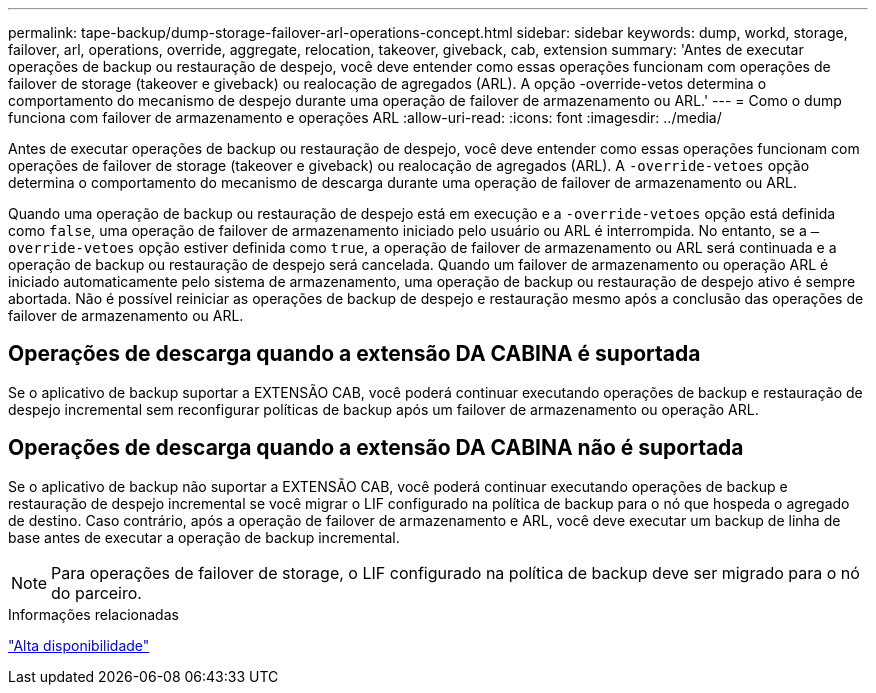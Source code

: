 ---
permalink: tape-backup/dump-storage-failover-arl-operations-concept.html 
sidebar: sidebar 
keywords: dump, workd, storage, failover, arl, operations, override, aggregate, relocation, takeover, giveback, cab, extension 
summary: 'Antes de executar operações de backup ou restauração de despejo, você deve entender como essas operações funcionam com operações de failover de storage (takeover e giveback) ou realocação de agregados (ARL). A opção -override-vetos determina o comportamento do mecanismo de despejo durante uma operação de failover de armazenamento ou ARL.' 
---
= Como o dump funciona com failover de armazenamento e operações ARL
:allow-uri-read: 
:icons: font
:imagesdir: ../media/


[role="lead"]
Antes de executar operações de backup ou restauração de despejo, você deve entender como essas operações funcionam com operações de failover de storage (takeover e giveback) ou realocação de agregados (ARL). A `-override-vetoes` opção determina o comportamento do mecanismo de descarga durante uma operação de failover de armazenamento ou ARL.

Quando uma operação de backup ou restauração de despejo está em execução e a `-override-vetoes` opção está definida como `false`, uma operação de failover de armazenamento iniciado pelo usuário ou ARL é interrompida. No entanto, se a `–override-vetoes` opção estiver definida como `true`, a operação de failover de armazenamento ou ARL será continuada e a operação de backup ou restauração de despejo será cancelada. Quando um failover de armazenamento ou operação ARL é iniciado automaticamente pelo sistema de armazenamento, uma operação de backup ou restauração de despejo ativo é sempre abortada. Não é possível reiniciar as operações de backup de despejo e restauração mesmo após a conclusão das operações de failover de armazenamento ou ARL.



== Operações de descarga quando a extensão DA CABINA é suportada

Se o aplicativo de backup suportar a EXTENSÃO CAB, você poderá continuar executando operações de backup e restauração de despejo incremental sem reconfigurar políticas de backup após um failover de armazenamento ou operação ARL.



== Operações de descarga quando a extensão DA CABINA não é suportada

Se o aplicativo de backup não suportar a EXTENSÃO CAB, você poderá continuar executando operações de backup e restauração de despejo incremental se você migrar o LIF configurado na política de backup para o nó que hospeda o agregado de destino. Caso contrário, após a operação de failover de armazenamento e ARL, você deve executar um backup de linha de base antes de executar a operação de backup incremental.

[NOTE]
====
Para operações de failover de storage, o LIF configurado na política de backup deve ser migrado para o nó do parceiro.

====
.Informações relacionadas
link:../high-availability/index.html["Alta disponibilidade"]

